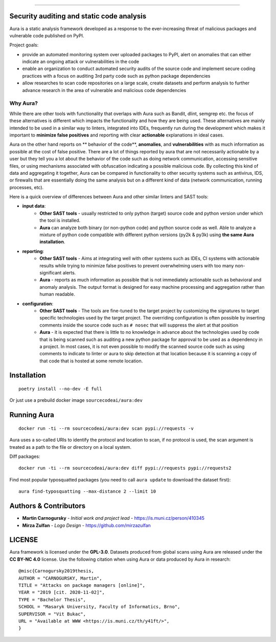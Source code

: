 .. image:: files/logo/logotype.png


======

.. image:: https://img.shields.io/badge/Homepage-WIP-blue
.. image:: https://img.shields.io/badge/-Documentation-blue
   :target: https://docs.aura.sourcecode.ai/
.. image:: https://img.shields.io/badge/docker-SourceCodeAI/aura-blue
   :target: https://hub.docker.com/r/sourcecodeai/aura
.. image:: https://img.shields.io/github/license/SourceCode-AI/aura?color=blue
.. image:: https://travis-ci.com/SourceCode-AI/aura.svg?branch=dev


Security auditing and static code analysis
=================================================

Aura is a static analysis framework developed as a response to the ever-increasing threat of malicious packages and vulnerable code published on PyPI.


Project goals:

* provide an automated monitoring system over uploaded packages to PyPI, alert on anomalies that can either indicate an ongoing attack or vulnerabilities in the code
* enable an organization to conduct automated security audits of the source code and implement secure coding practices with a focus on auditing 3rd party code such as python package dependencies
* allow researches to scan code repositories on a large scale, create datasets and perform analysis to further advance research in the area of vulnerable and malicious code dependencies


Why Aura?
---------

While there are other tools with functionality that overlaps with Aura such as Bandit, dlint, semgrep etc. the focus of these alternatives is different which impacts the functionality and how they are being used. These alternatives are mainly intended to be used in a similar way to linters, integrated into IDEs, frequently run during the development which makes it important to **minimize false positives** and reporting with clear **actionable** explanations in ideal cases.

Aura on the other hand reports on ** behavior of the code**, **anomalies**, and **vulnerabilities** with as much information as possible at the cost of false positive. There are a lot of things reported by aura that are not necessarily actionable by a user but they tell you a lot about the behavior of the code such as doing network communication, accessing sensitive files, or using mechanisms associated with obfuscation indicating a possible malicious code. By collecting this kind of data and aggregating it together, Aura can be compared in functionality to other security systems such as antivirus, IDS, or firewalls that are essentially doing the same analysis but on a different kind of data (network communication, running processes, etc).

Here is a quick overview of differences between Aura and other similar linters and SAST tools:

- **input data**:
    - **Other SAST tools** - usually restricted to only python (target) source code and python version under which the tool is installed.
    - **Aura** can analyze both binary (or non-python code) and python source code as well. Able to analyze a mixture of python code compatible with different python versions (py2k & py3k) using **the same Aura installation**.
- **reporting**:
    - **Other SAST tools** - Aims at integrating well with other systems such as IDEs, CI systems with actionable results while trying to minimize false positives to prevent overwhelming users with too many non-significant alerts.
    - **Aura** - reports as much information as possible that is not immediately actionable such as behavioral and anomaly analysis. The output format is designed for easy machine processing and aggregation rather than human readable.
- **configuration**:
    - **Other SAST tools** - The tools are fine-tuned to the target project by customizing the signatures to target specific technologies used by the target project. The overriding configuration is often possible by inserting comments inside the source code such as ``# nosec`` that will suppress the alert at that position
    - **Aura** - it is expected that there is little to no knowledge in advance about the technologies used by code that is being scanned such as auditing a new python package for approval to be used as a dependency in a project. In most cases, it is not even possible to modify the scanned source code such as using comments to indicate to linter or aura to skip detection at that location because it is scanning a copy of that code that is hosted at some remote location.


Installation
============

::

    poetry install --no-dev -E full

Or just use a prebuild docker image ``sourcecodeai/aura:dev``


Running Aura
============

::

    docker run -ti --rm sourcecodeai/aura:dev scan pypi://requests -v

Aura uses a so-called URIs to identify the protocol and location to scan, if no protocol is used, the scan argument is treated as a path to the file or directory on a local system.


.. image:: files/imgs/aura_scan.png


Diff packages::

    docker run -ti --rm sourcecodeai/aura:dev diff pypi://requests pypi://requests2


.. image:: files/imgs/aura_diff.png


Find most popular typosquatted packages (you need to call ``aura update`` to download the dataset first)::

    aura find-typosquatting --max-distance 2 --limit 10


.. image:: https://asciinema.org/a/367999.svg
   :target: https://asciinema.org/a/367999

Authors & Contributors
======================

* **Martin Carnogursky** - *Initial work and project lead* - https://is.muni.cz/person/410345
* **Mirza Zulfan** - *Logo Design* - https://github.com/mirzazulfan


LICENSE
=======
Aura framework is licensed under the **GPL-3.0**.
Datasets produced from global scans using Aura are released under the **CC BY-NC 4.0** license.
Use the following citation when using Aura or data produced by Aura in research:

::

    @misc{Carnogursky2019thesis,
    AUTHOR = "CARNOGURSKY, Martin",
    TITLE = "Attacks on package managers [online]",
    YEAR = "2019 [cit. 2020-11-02]",
    TYPE = "Bachelor Thesis",
    SCHOOL = "Masaryk University, Faculty of Informatics, Brno",
    SUPERVISOR = "Vit Bukac",
    URL = "Available at WWW <https://is.muni.cz/th/y41ft/>",
    }

